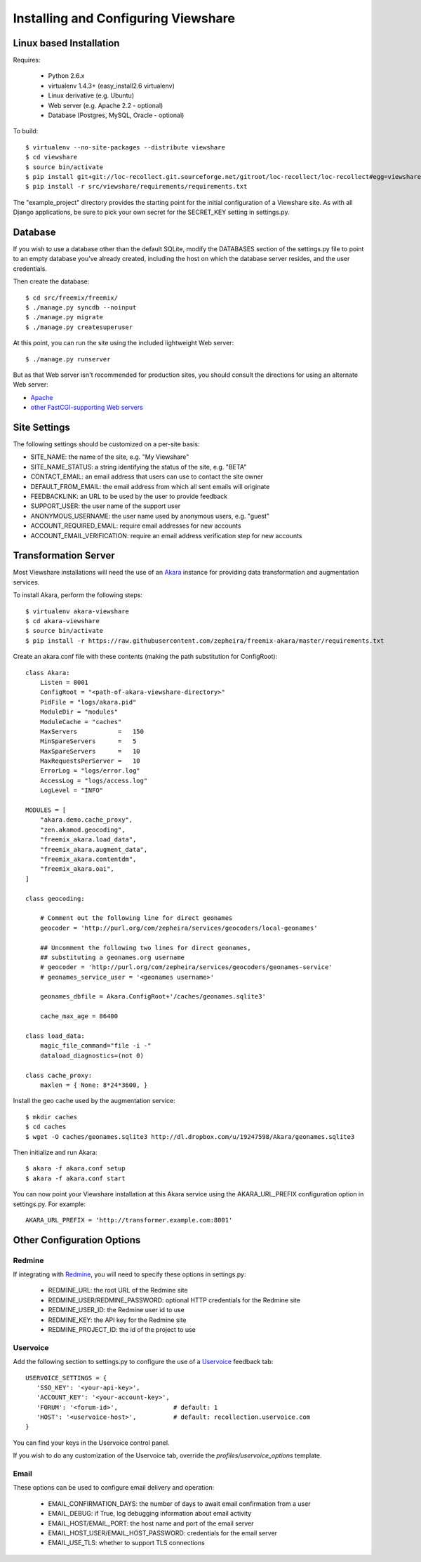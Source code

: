 Installing and Configuring Viewshare
====================================

Linux based Installation
------------------------

Requires:

   * Python 2.6.x
   * virtualenv 1.4.3+ (easy_install2.6 virtualenv)
   * Linux derivative (e.g. Ubuntu)
   * Web server (e.g. Apache 2.2 - optional)
   * Database (Postgres, MySQL, Oracle - optional)

To build::

   $ virtualenv --no-site-packages --distribute viewshare
   $ cd viewshare
   $ source bin/activate
   $ pip install git+git://loc-recollect.git.sourceforge.net/gitroot/loc-recollect/loc-recollect#egg=viewshare
   $ pip install -r src/viewshare/requirements/requirements.txt

The "example_project" directory provides the starting point for the
initial configuration
of a Viewshare site.  As with all Django applications, be sure to
pick your own secret
for the SECRET_KEY setting in settings.py.

Database
--------

If you wish to use a database other than the default SQLite, modify
the DATABASES section of
the settings.py file to point to an empty database you've already
created, including the host
on which the database server resides, and the user credentials.

Then create the database::

   $ cd src/freemix/freemix/
   $ ./manage.py syncdb --noinput
   $ ./manage.py migrate
   $ ./manage.py createsuperuser


At this point, you can run the site using the included lightweight Web server::

   $ ./manage.py runserver

But as that Web server isn't recommended for production sites, you
should consult the
directions for using an alternate Web server:

* Apache_
* `other FastCGI-supporting Web servers`_

Site Settings
-------------

The following settings should be customized on a per-site basis:

* SITE_NAME: the name of the site, e.g. "My Viewshare"
* SITE_NAME_STATUS: a string identifying the status of the site, e.g. "BETA"
* CONTACT_EMAIL: an email address that users can use to contact the site owner
* DEFAULT_FROM_EMAIL: the email address from which all sent emails will originate
* FEEDBACKLINK: an URL to be used by the user to provide feedback
* SUPPORT_USER: the user name of the support user
* ANONYMOUS_USERNAME: the user name used by anonymous users, e.g. "guest"
* ACCOUNT_REQUIRED_EMAIL: require email addresses for new accounts
* ACCOUNT_EMAIL_VERIFICATION: require an email address verification step for new accounts


Transformation Server
---------------------

Most Viewshare installations will need the use of an Akara_ instance for
providing data transformation and augmentation services.

To install Akara, perform the following steps::

   $ virtualenv akara-viewshare
   $ cd akara-viewshare
   $ source bin/activate
   $ pip install -r https://raw.githubusercontent.com/zepheira/freemix-akara/master/requirements.txt

Create an akara.conf file with these contents (making the path substitution for ConfigRoot)::

   class Akara:
       Listen = 8001
       ConfigRoot = "<path-of-akara-viewshare-directory>"
       PidFile = "logs/akara.pid"
       ModuleDir = "modules"
       ModuleCache = "caches"
       MaxServers           =   150
       MinSpareServers      =   5
       MaxSpareServers      =   10
       MaxRequestsPerServer =   10
       ErrorLog = "logs/error.log"
       AccessLog = "logs/access.log"
       LogLevel = "INFO"

   MODULES = [
       "akara.demo.cache_proxy",
       "zen.akamod.geocoding",
       "freemix_akara.load_data",
       "freemix_akara.augment_data",
       "freemix_akara.contentdm",
       "freemix_akara.oai",
   ]

   class geocoding:

       # Comment out the following line for direct geonames
       geocoder = 'http://purl.org/com/zepheira/services/geocoders/local-geonames'

       ## Uncomment the following two lines for direct geonames,
       ## substituting a geonames.org username
       # geocoder = 'http://purl.org/com/zepheira/services/geocoders/geonames-service'
       # geonames_service_user = '<geonames username>'

       geonames_dbfile = Akara.ConfigRoot+'/caches/geonames.sqlite3'

       cache_max_age = 86400

   class load_data:
       magic_file_command="file -i -"
       dataload_diagnostics=(not 0)

   class cache_proxy:
       maxlen = { None: 8*24*3600, }

Install the geo cache used by the augmentation service::

   $ mkdir caches
   $ cd caches
   $ wget -O caches/geonames.sqlite3 http://dl.dropbox.com/u/19247598/Akara/geonames.sqlite3


Then initialize and run Akara::

   $ akara -f akara.conf setup
   $ akara -f akara.conf start

You can now point your Viewshare installation at this Akara service using
the AKARA_URL_PREFIX configuration option in settings.py. For example::

   AKARA_URL_PREFIX = 'http://transformer.example.com:8001'

Other Configuration Options
---------------------------

Redmine
^^^^^^^

If integrating with Redmine_, you will need to specify these options
in settings.py:

   * REDMINE_URL: the root URL of the Redmine site
   * REDMINE_USER/REDMINE_PASSWORD: optional HTTP credentials for the Redmine site
   * REDMINE_USER_ID: the Redmine user id to use
   * REDMINE_KEY: the API key for the Redmine site
   * REDMINE_PROJECT_ID: the id of the project to use

Uservoice
^^^^^^^^^

Add the following section to settings.py to configure the use of a
Uservoice_ feedback tab::

   USERVOICE_SETTINGS = {
      'SSO_KEY': '<your-api-key>',
      'ACCOUNT_KEY': '<your-account-key>',
      'FORUM': '<forum-id>',               # default: 1
      'HOST': '<uservoice-host>',          # default: recollection.uservoice.com
   }

You can find your keys in the Uservoice control panel.

If you wish to do any customization of the Uservoice tab, override the `profiles/uservoice_options` template.


Email
^^^^^

These options can be used to configure email delivery and operation:

   * EMAIL_CONFIRMATION_DAYS: the number of days to await email confirmation from a user
   * EMAIL_DEBUG: if True, log debugging information about email activity
   * EMAIL_HOST/EMAIL_PORT: the host name and port of the email server
   * EMAIL_HOST_USER/EMAIL_HOST_PASSWORD: credentials for the email server
   * EMAIL_USE_TLS: whether to support TLS connections

.. _Akara: http://akara.info
.. _Apache: https://docs.djangoproject.com/en/1.3/howto/deployment/modwsgi/
.. _other FastCGI-supporting Web servers: https://docs.djangoproject.com/en/1.3/howto/deployment/fastcgi/
.. _Uservoice: http://www.uservoice.com
.. _Redmine: http://www.redmine.org

